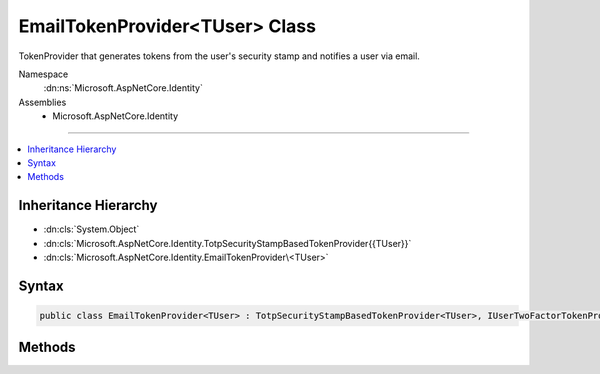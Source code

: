 

EmailTokenProvider<TUser> Class
===============================






TokenProvider that generates tokens from the user's security stamp and notifies a user via email.


Namespace
    :dn:ns:`Microsoft.AspNetCore.Identity`
Assemblies
    * Microsoft.AspNetCore.Identity

----

.. contents::
   :local:



Inheritance Hierarchy
---------------------


* :dn:cls:`System.Object`
* :dn:cls:`Microsoft.AspNetCore.Identity.TotpSecurityStampBasedTokenProvider{{TUser}}`
* :dn:cls:`Microsoft.AspNetCore.Identity.EmailTokenProvider\<TUser>`








Syntax
------

.. code-block:: csharp

    public class EmailTokenProvider<TUser> : TotpSecurityStampBasedTokenProvider<TUser>, IUserTwoFactorTokenProvider<TUser> where TUser : class








.. dn:class:: Microsoft.AspNetCore.Identity.EmailTokenProvider`1
    :hidden:

.. dn:class:: Microsoft.AspNetCore.Identity.EmailTokenProvider<TUser>

Methods
-------

.. dn:class:: Microsoft.AspNetCore.Identity.EmailTokenProvider<TUser>
    :noindex:
    :hidden:

    
    .. dn:method:: Microsoft.AspNetCore.Identity.EmailTokenProvider<TUser>.CanGenerateTwoFactorTokenAsync(Microsoft.AspNetCore.Identity.UserManager<TUser>, TUser)
    
        
    
        
        Checks if a two factor authentication token can be generated for the specified <em>user</em>.
    
        
    
        
        :param manager: The :any:`Microsoft.AspNetCore.Identity.UserManager\`1` to retrieve the <em>user</em> from.
        
        :type manager: Microsoft.AspNetCore.Identity.UserManager<Microsoft.AspNetCore.Identity.UserManager`1>{TUser}
    
        
        :param user: The <em>TUser</em> to check for the possibility of generating a two factor authentication token.
        
        :type user: TUser
        :rtype: System.Threading.Tasks.Task<System.Threading.Tasks.Task`1>{System.Boolean<System.Boolean>}
        :return: True if the user has an email address set, otherwise false.
    
        
        .. code-block:: csharp
    
            public override Task<bool> CanGenerateTwoFactorTokenAsync(UserManager<TUser> manager, TUser user)
    
    .. dn:method:: Microsoft.AspNetCore.Identity.EmailTokenProvider<TUser>.GetUserModifierAsync(System.String, Microsoft.AspNetCore.Identity.UserManager<TUser>, TUser)
    
        
    
        
        Returns the a value for the user used as entropy in the generated token.
    
        
    
        
        :param purpose: The purpose of the two factor authentication token.
        
        :type purpose: System.String
    
        
        :param manager: The :any:`Microsoft.AspNetCore.Identity.UserManager\`1` to retrieve the <em>user</em> from.
        
        :type manager: Microsoft.AspNetCore.Identity.UserManager<Microsoft.AspNetCore.Identity.UserManager`1>{TUser}
    
        
        :param user: The <em>TUser</em> to check for the possibility of generating a two factor authentication token.
        
        :type user: TUser
        :rtype: System.Threading.Tasks.Task<System.Threading.Tasks.Task`1>{System.String<System.String>}
        :return: A string suitable for use as entropy in token generation.
    
        
        .. code-block:: csharp
    
            public override Task<string> GetUserModifierAsync(string purpose, UserManager<TUser> manager, TUser user)
    

